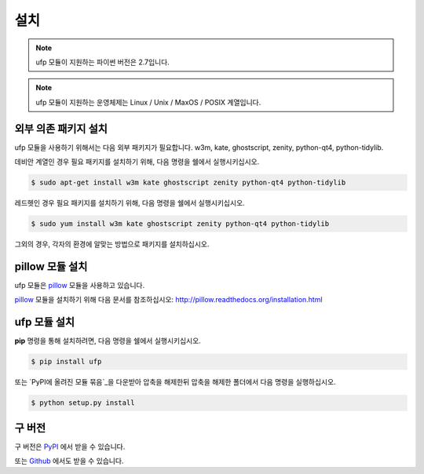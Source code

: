 ﻿설치
============

.. note:: ufp 모듈이 지원하는 파이썬 버전은 2.7입니다.

.. note:: ufp 모듈이 지원하는 운영체제는 Linux / Unix / MaxOS / POSIX 계열입니다.

외부 의존 패키지 설치
-------------------

ufp 모듈을 사용하기 위해서는 다음 외부 패키지가 필요합니다. w3m, kate, ghostscript, zenity, python-qt4, python-tidylib.

데비안 계열인 경우 필요 패키지를 설치하기 위해, 다음 명령을 쉘에서 실행시키십시오.

.. code-block:: sh

	$ sudo apt-get install w3m kate ghostscript zenity python-qt4 python-tidylib

레드헷인 경우 필요 패키지를 설치하기 위해, 다음 명령을 쉘에서 실행시키십시오.

.. code-block:: sh

	$ sudo yum install w3m kate ghostscript zenity python-qt4 python-tidylib
	
그외의 경우, 각자의 환경에 알맞는 방법으로 패키지를 설치하십시오.

pillow 모듈 설치
------------------

ufp 모듈은 `pillow`_ 모듈을 사용하고 있습니다.

`pillow`_ 모듈을 설치하기 위해 다음 문서를 참조하십시오: http://pillow.readthedocs.org/installation.html

.. _pillow: http://python-pillow.github.io/

ufp 모듈 설치
-----------------

**pip** 명령을 통해 설치하려면, 다음 명령을 쉘에서 실행시키십시오.

.. code-block:: sh

    $ pip install ufp

또는 `PyPI에 올려진 모듈 묶음`_을 다운받아 압축을 해제한뒤 압축을 해제한 폴더에서 다음 명령을 실행하십시오.

.. code-block:: sh

    $ python setup.py install
    
구 버전
------------

구 버전은 `PyPI`_ 에서 받을 수 있습니다.

.. _PyPi: https://pypi.python.org/pypi/ufp

또는 `Github`_ 에서도 받을 수 있습니다.

.. _Github: https://github.com/Thestars3/pyufp
